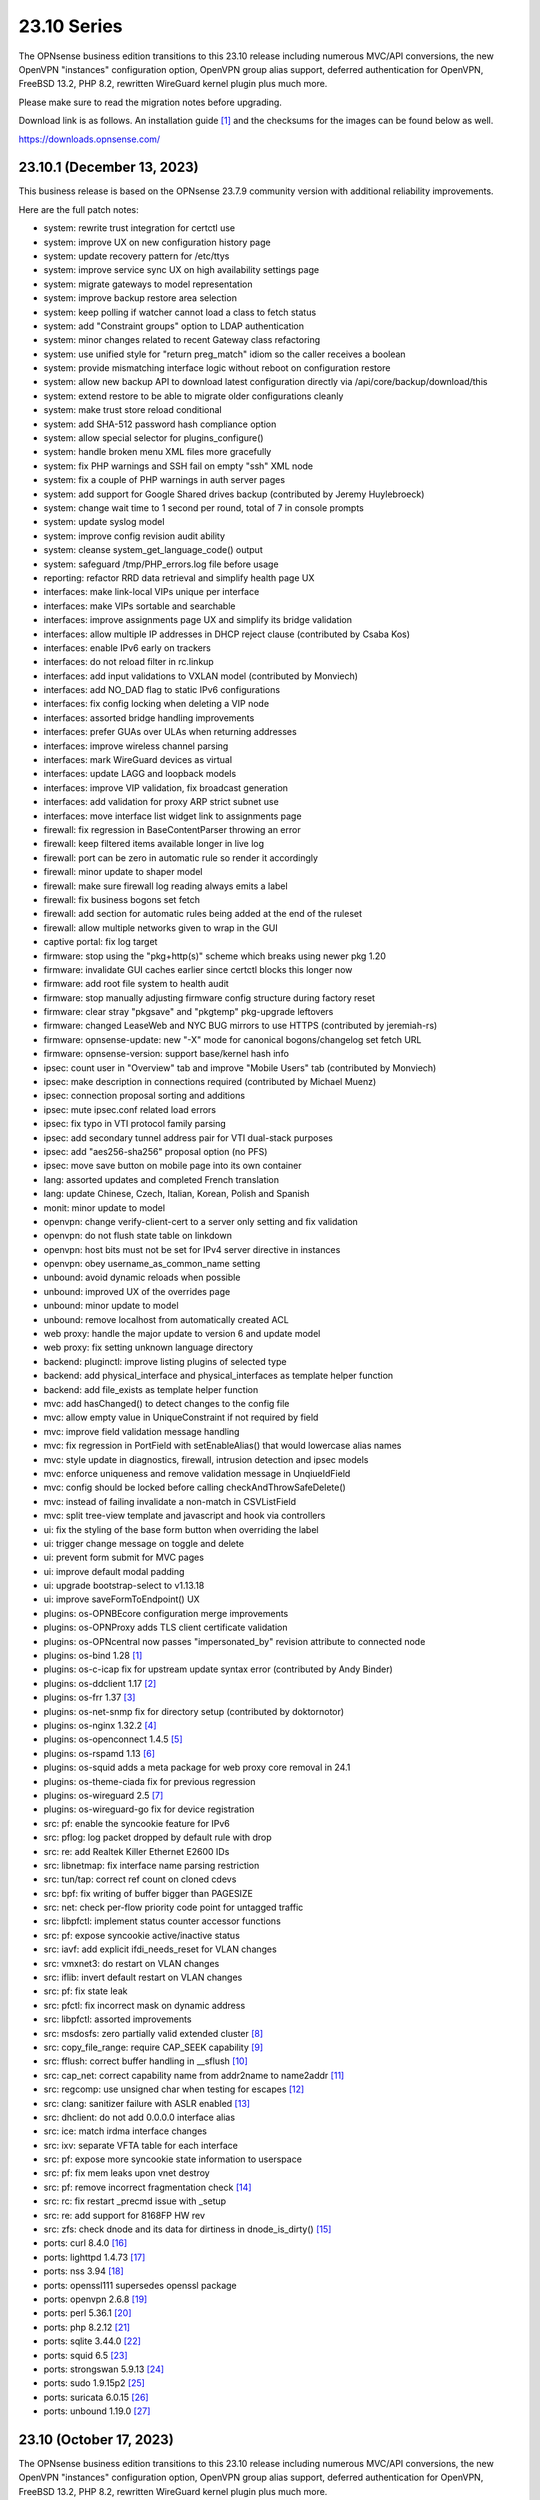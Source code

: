 ===========================================================================================
23.10  Series
===========================================================================================


The OPNsense business edition transitions to this 23.10 release including
numerous MVC/API conversions, the new OpenVPN "instances" configuration
option, OpenVPN group alias support, deferred authentication for OpenVPN,
FreeBSD 13.2, PHP 8.2, rewritten WireGuard kernel plugin plus much more.

Please make sure to read the migration notes before upgrading.

Download link is as follows.  An installation guide `[1] <https://docs.opnsense.org/manual/install.html>`__  and the checksums for
the images can be found below as well.

https://downloads.opnsense.com/


--------------------------------------------------------------------------
23.10.1 (December 13, 2023)
--------------------------------------------------------------------------

This business release is based on the OPNsense 23.7.9 community version
with additional reliability improvements.

Here are the full patch notes:

* system: rewrite trust integration for certctl use
* system: improve UX on new configuration history page
* system: update recovery pattern for /etc/ttys
* system: improve service sync UX on high availability settings page
* system: migrate gateways to model representation
* system: improve backup restore area selection
* system: keep polling if watcher cannot load a class to fetch status
* system: add "Constraint groups" option to LDAP authentication
* system: minor changes related to recent Gateway class refactoring
* system: use unified style for "return preg_match" idiom so the caller receives a boolean
* system: provide mismatching interface logic without reboot on configuration restore
* system: allow new backup API to download latest configuration directly via /api/core/backup/download/this
* system: extend restore to be able to migrate older configurations cleanly
* system: make trust store reload conditional
* system: add SHA-512 password hash compliance option
* system: allow special selector for plugins_configure()
* system: handle broken menu XML files more gracefully
* system: fix PHP warnings and SSH fail on empty "ssh" XML node
* system: fix a couple of PHP warnings in auth server pages
* system: add support for Google Shared drives backup (contributed by Jeremy Huylebroeck)
* system: change wait time to 1 second per round, total of 7 in console prompts
* system: update syslog model
* system: improve config revision audit ability
* system: cleanse system_get_language_code() output
* system: safeguard /tmp/PHP_errors.log file before usage
* reporting: refactor RRD data retrieval and simplify health page UX
* interfaces: make link-local VIPs unique per interface
* interfaces: make VIPs sortable and searchable
* interfaces: improve assignments page UX and simplify its bridge validation
* interfaces: allow multiple IP addresses in DHCP reject clause (contributed by Csaba Kos)
* interfaces: enable IPv6 early on trackers
* interfaces: do not reload filter in rc.linkup
* interfaces: add input validations to VXLAN model (contributed by Monviech)
* interfaces: add NO_DAD flag to static IPv6 configurations
* interfaces: fix config locking when deleting a VIP node
* interfaces: assorted bridge handling improvements
* interfaces: prefer GUAs over ULAs when returning addresses
* interfaces: improve wireless channel parsing
* interfaces: mark WireGuard devices as virtual
* interfaces: update LAGG and loopback models
* interfaces: improve VIP validation, fix broadcast generation
* interfaces: add validation for proxy ARP strict subnet use
* interfaces: move interface list widget link to assignments page
* firewall: fix regression in BaseContentParser throwing an error
* firewall: keep filtered items available longer in live log
* firewall: port can be zero in automatic rule so render it accordingly
* firewall: minor update to shaper model
* firewall: make sure firewall log reading always emits a label
* firewall: fix business bogons set fetch
* firewall: add section for automatic rules being added at the end of the ruleset
* firewall: allow multiple networks given to wrap in the GUI
* captive portal: fix log target
* firmware: stop using the "pkg+http(s)" scheme which breaks using newer pkg 1.20
* firmware: invalidate GUI caches earlier since certctl blocks this longer now
* firmware: add root file system to health audit
* firmware: stop manually adjusting firmware config structure during factory reset
* firmware: clear stray "pkgsave" and "pkgtemp" pkg-upgrade leftovers
* firmware: changed LeaseWeb and NYC BUG mirrors to use HTTPS (contributed by jeremiah-rs)
* firmware: opnsense-update: new "-X" mode for canonical bogons/changelog set fetch URL
* firmware: opnsense-version: support base/kernel hash info
* ipsec: count user in "Overview" tab and improve "Mobile Users" tab (contributed by Monviech)
* ipsec: make description in connections required (contributed by Michael Muenz)
* ipsec: connection proposal sorting and additions
* ipsec: mute ipsec.conf related load errors
* ipsec: fix typo in VTI protocol family parsing
* ipsec: add secondary tunnel address pair for VTI dual-stack purposes
* ipsec: add "aes256-sha256" proposal option (no PFS)
* ipsec: move save button on mobile page into its own container
* lang: assorted updates and completed French translation
* lang: update Chinese, Czech, Italian, Korean, Polish and Spanish
* monit: minor update to model
* openvpn: change verify-client-cert to a server only setting and fix validation
* openvpn: do not flush state table on linkdown
* openvpn: host bits must not be set for IPv4 server directive in instances
* openvpn: obey username_as_common_name setting
* unbound: avoid dynamic reloads when possible
* unbound: improved UX of the overrides page
* unbound: minor update to model
* unbound: remove localhost from automatically created ACL
* web proxy: handle the major update to version 6 and update model
* web proxy: fix setting unknown language directory
* backend: pluginctl: improve listing plugins of selected type
* backend: add physical_interface and physical_interfaces as template helper function
* backend: add file_exists as template helper function
* mvc: add hasChanged() to detect changes to the config file
* mvc: allow empty value in UniqueConstraint if not required by field
* mvc: improve field validation message handling
* mvc: fix regression in PortField with setEnableAlias() that would lowercase alias names
* mvc: style update in diagnostics, firewall, intrusion detection and ipsec models
* mvc: enforce uniqueness and remove validation message in UnqiueIdField
* mvc: config should be locked before calling checkAndThrowSafeDelete()
* mvc: instead of failing invalidate a non-match in CSVListField
* mvc: split tree-view template and javascript and hook via controllers
* ui: fix the styling of the base form button when overriding the label
* ui: trigger change message on toggle and delete
* ui: prevent form submit for MVC pages
* ui: improve default modal padding
* ui: upgrade bootstrap-select to v1.13.18
* ui: improve saveFormToEndpoint() UX
* plugins: os-OPNBEcore configuration merge improvements
* plugins: os-OPNProxy adds TLS client certificate validation
* plugins: os-OPNcentral now passes "impersonated_by" revision attribute to connected node
* plugins: os-bind 1.28 `[1] <https://github.com/opnsense/plugins/blob/stable/23.7/dns/bind/pkg-descr>`__ 
* plugins: os-c-icap fix for upstream update syntax error (contributed by Andy Binder)
* plugins: os-ddclient 1.17 `[2] <https://github.com/opnsense/plugins/blob/stable/23.7/dns/ddclient/pkg-descr>`__ 
* plugins: os-frr 1.37 `[3] <https://github.com/opnsense/plugins/blob/stable/23.7/net/frr/pkg-descr>`__ 
* plugins: os-net-snmp fix for directory setup (contributed by doktornotor)
* plugins: os-nginx 1.32.2 `[4] <https://github.com/opnsense/plugins/blob/stable/23.7/www/nginx/pkg-descr>`__ 
* plugins: os-openconnect 1.4.5 `[5] <https://github.com/opnsense/plugins/blob/stable/23.7/security/openconnect/pkg-descr>`__ 
* plugins: os-rspamd 1.13 `[6] <https://github.com/opnsense/plugins/blob/stable/23.7/mail/rspamd/pkg-descr>`__ 
* plugins: os-squid adds a meta package for web proxy core removal in 24.1
* plugins: os-theme-ciada fix for previous regression
* plugins: os-wireguard 2.5 `[7] <https://github.com/opnsense/plugins/blob/stable/23.7/net/wireguard/pkg-descr>`__ 
* plugins: os-wireguard-go fix for device registration
* src: pf: enable the syncookie feature for IPv6
* src: pflog: log packet dropped by default rule with drop
* src: re: add Realtek Killer Ethernet E2600 IDs
* src: libnetmap: fix interface name parsing restriction
* src: tun/tap: correct ref count on cloned cdevs
* src: bpf: fix writing of buffer bigger than PAGESIZE
* src: net: check per-flow priority code point for untagged traffic
* src: libpfctl: implement status counter accessor functions
* src: pf: expose syncookie active/inactive status
* src: iavf: add explicit ifdi_needs_reset for VLAN changes
* src: vmxnet3: do restart on VLAN changes
* src: iflib: invert default restart on VLAN changes
* src: pf: fix state leak
* src: pfctl: fix incorrect mask on dynamic address
* src: libpfctl: assorted improvements
* src: msdosfs: zero partially valid extended cluster `[8] <https://www.freebsd.org/security/advisories/FreeBSD-SA-23:12.msdosfs.asc>`__ 
* src: copy_file_range: require CAP_SEEK capability `[9] <https://www.freebsd.org/security/advisories/FreeBSD-SA-23:13.capsicum.asc>`__ 
* src: fflush: correct buffer handling in __sflush `[10] <https://www.freebsd.org/security/advisories/FreeBSD-SA-23:15.stdio.asc>`__ 
* src: cap_net: correct capability name from addr2name to name2addr `[11] <https://www.freebsd.org/security/advisories/FreeBSD-SA-23:16.cap_net.asc>`__ 
* src: regcomp: use unsigned char when testing for escapes `[12] <https://www.freebsd.org/security/advisories/FreeBSD-EN-23:14.regcomp.asc>`__ 
* src: clang: sanitizer failure with ASLR enabled `[13] <https://www.freebsd.org/security/advisories/FreeBSD-EN-23:15.sanitizer.asc>`__ 
* src: dhclient: do not add 0.0.0.0 interface alias
* src: ice: match irdma interface changes
* src: ixv: separate VFTA table for each interface
* src: pf: expose more syncookie state information to userspace
* src: pf: fix mem leaks upon vnet destroy
* src: pf: remove incorrect fragmentation check `[14] <https://www.freebsd.org/security/advisories/FreeBSD-SA-23:17.pf.asc>`__ 
* src: rc: fix restart _precmd issue with _setup
* src: re: add support for 8168FP HW rev
* src: zfs: check dnode and its data for dirtiness in dnode_is_dirty() `[15] <https://www.freebsd.org/security/advisories/FreeBSD-EN-23:16.openzfs.asc>`__ 
* ports: curl 8.4.0 `[16] <https://curl.se/changes.html#8_4_0>`__ 
* ports: lighttpd 1.4.73 `[17] <https://www.lighttpd.net/2023/10/30/1.4.73/>`__ 
* ports: nss 3.94 `[18] <https://firefox-source-docs.mozilla.org/security/nss/releases/nss_3_94.html>`__ 
* ports: openssl111 supersedes openssl package
* ports: openvpn 2.6.8 `[19] <https://community.openvpn.net/openvpn/wiki/ChangesInOpenvpn26#Changesin2.6.8>`__ 
* ports: perl 5.36.1 `[20] <https://perldoc.perl.org/5.36.1/perldelta>`__ 
* ports: php 8.2.12 `[21] <https://www.php.net/ChangeLog-8.php#8.2.12>`__ 
* ports: sqlite 3.44.0 `[22] <https://sqlite.org/releaselog/3_44_0.html>`__ 
* ports: squid 6.5 `[23] <http://www.squid-cache.org/Versions/v6/squid-6.5-RELEASENOTES.html>`__ 
* ports: strongswan 5.9.13 `[24] <https://github.com/strongswan/strongswan/releases/tag/5.9.13>`__ 
* ports: sudo 1.9.15p2 `[25] <https://www.sudo.ws/stable.html#1.9.15p2>`__ 
* ports: suricata 6.0.15 `[26] <https://suricata.io/2023/10/19/suricata-6-0-15-released/>`__ 
* ports: unbound 1.19.0 `[27] <https://nlnetlabs.nl/projects/unbound/download/#unbound-1-19-0>`__ 


--------------------------------------------------------------------------
23.10 (October 17, 2023)
--------------------------------------------------------------------------

The OPNsense business edition transitions to this 23.10 release including
numerous MVC/API conversions, the new OpenVPN "instances" configuration
option, OpenVPN group alias support, deferred authentication for OpenVPN,
FreeBSD 13.2, PHP 8.2, rewritten WireGuard kernel plugin plus much more.

Please make sure to read the migration notes before upgrading.

Download link is as follows.  An installation guide `[1] <https://docs.opnsense.org/manual/install.html>`__  and the checksums for
the images can be found below as well.

https://downloads.opnsense.com/

This business release is based on the OPNsense 23.7.6 community version
with additional reliability improvements.

Here are the full patch notes:

* system: introduce a gateway watcher service and fix issue with unhandled "loss" trigger when "delay" is also reported
* system: disable PHP deprecation notes due to Phalcon emitting such messages breaking the API responses
* system: allow "." DNS search domain override
* system: on boot let template generation wait for configd socket for up to 10 seconds
* system: improve configuration import when interfaces or console settings do not match
* system: add severity filter in system log widget (contributed by kulikov-a)
* system: enabled web GUI compression (contributed by kulikov-a)
* system: close boot file after probing to avoid lock inheritance
* system: fix lock() inheriting the lock state
* system: give more context in process kill error case since we operate PID numbers only
* system: improve monitoring of down gateways
* system: clear all /var/run directories on bootup
* system: fix missing config save when RRD data is supplied during backup import
* system: defer config reload to SIGHUP in gateway watcher
* system: handle "force_down" state correctly in gateway watcher
* system: make Gateways class argument optional
* system: correctly set RFC 5424 on remote TLS system logging
* system: remove hasGateways() and write DHCP router option unconditionally
* system: avoid plugin system for gateways monitor status fetch
* system: remove passing unused ifconfig data to Gateways class on static pages
* system: remove passing unused ifconfig data on gateway monitor status fetch
* system: remove the unused "alert interval" option from the gateway configuration
* system: pluginctl: allow -f mode to drop config properties
* system: switch to /usr/sbin/nologin as authoritative command location
* system: remove remaining spurious ifconfig data pass to Gateways class
* system: start gateway monitors after firewall rules are in place (contributed by Daggolin)
* system: refactor far gateway handling out of default route handling
* system: do not mark "defunct" gateway as "disabled" as well
* system: skip all unusable gateways for monitoring
* system: simplify the code in dpinger_status()
* system: rewrite configuration history using MVC/API
* system: fix assorted PHP 8.2 deprecation notes
* interfaces: rewrite LAGG pages via MVC/API
* interfaces: extend/modify IPv6 primary address behaviour
* interfaces: allow primary address function to emit device used
* interfaces: fix special device name chars used in shell variables
* interfaces: prevent IPv6 mismatches when using compressed format in VIP
* interfaces: remove descriptive name from newwanip logging
* interfaces: typo in MRU handling for PPP
* interfaces: improve PPPoE MTU handling
* interfaces: switch rtsold to -A mode
* interfaces: tweak UX of interface settings page
* interfaces: remove workaround to re-reload the routing during bootup for edge case that no longer exist
* interfaces: calculate_ipv6_delegation_length() should take advanced and custom dhcp6c into account
* interfaces: teach ifctl to dump all files and its data for an interface
* interfaces: remove dead link/hint in GIF table
* interfaces: introduce interfaces_restart_by_device()
* interfaces: use interfaces_restart_by_device() where appropriate
* interfaces: allow get_interface_ipv6() to return in all three IPv6 variants
* interfaces: add GRE/GIF/bridge/wlan return values
* interfaces: signal wlan device creation success/failure
* interfaces: update link functions for GIF/GRE
* interfaces: remove the ancient OpenVPN-tap-on-a-bridge magic on IPv4 reload
* interfaces: update read-only bridge member code
* interfaces: redirect after successful interface add
* interfaces: add interface return feature for use on bridges/assignment page
* interfaces: VIP model style update
* interfaces: implement interface_configure_mtu()
* interfaces: allow clean MVC access to primary IPv4 address (pluginctl -4 mode)
* interfaces: drop obsolete PPP default route handling
* interfaces: change GRE/GIF to split reload per address family on dynamic connectivity
* interfaces: prevent reading stale configuration data in interfaces_has_prefix_only()
* interfaces: for consistency bootstrap the implicit 'none' value of the IP address modes
* interfaces: prevent extended array data from being passed in interface_bring_down()
* interfaces: fix warning due to use of an unassigned variable
* firewall: rewrote group handling using MVC/API
* firewall: clean up AliasField to use new getStaticChildren()
* firewall: cleanup port forward page and only show the associated filter rule for this entry
* firewall: groups were not correctly parsed for menu post-migration
* firewall: hide row command buttons for internal groups
* firewall: add "ipv6-icmp" to protocol list in shaper
* firewall: fix PHP warnings on the rules pages
* firewall: do not clone "associated-rule-id"
* firewall: missing interface group registration on group creation
* firewall: fix group priority handling regression
* firewall: improve filter functionality to combine multiple network clauses in states page
* firewall: remove old __empty__ options trick from shaper model
* firewall: update models for clarity
* firewall: fix cleanup issue when renaming an alias
* firewall: quote "a/n" protocol in pf.conf to avoid a syntax error
* firewall: fix wrong link to virtual IP page
* firewall: add "Interface / Invert" rule toggle
* firewall: fix help button in dialog for categories
* firewall: update alias and shaper models
* firewall: sort auto-generated rules by priority set
* captive portal: update model
* dhcp: rewrote both IPv4 and IPv6 lease pages using MVC/API
* dhcp: allow underscores in DNS names from DHCP leases in Dnsmasq and Unbound watchers (contributed by bugfixin)
* dhcp: align router advertisements VIP code and exclude /128
* dhcp: allow "." for DNSSL in router advertisements
* dhcp: print interface identifier and underlying device in "found no suitable address" warnings
* dhcp: check if manufacturer exists for IPv4 lease page to prevent error
* dhcp: use base16 for iaid_duid decode for IPv6 lease page to prevent error
* dhcp: make dhcrelay code use the Gateways class
* dhcp: add scope to link-local DHCPv6 static mapping when creating route for delegated prefix (contributed by Maurice Walker)
* dhcp: merge_ipv6_address() was too intrusive
* firmware: opnsense-version: remove obsolete "-f" option stub
* firmware: fetch bogons/changelogs from amd64 ABI only
* firmware: revoke 23.4 fingerprint
* firmware: update model for clarity
* intrusion detection: fix events originating from "int^" due to IPS mode use
* intrusion detection: support "bypass" keyword in user-defined rules (contributed by Monviech)
* intrusion detection: update model and persist values for transparency
* intrusion detection: improve locking during sqlite database creation
* ipsec: only write /var/db/ipsecpinghosts if not empty
* ipsec: check IPsec config exists before use (contributed by agh1467)
* ipsec: deprecating tunnel configuration in favour of new connections GUI
* ipsec: clean up SPDField and VTIField types to use new getStaticChildren()
* ipsec: add colon to supported character list for pre-shared key IDs
* ipsec: reqid should not stick when copying a phase 1
* ipsec: omit conditional authentication properties when not applicable on connections
* ipsec: fix key pair generator for secp256k1 EC and add properer naming to GUI (contributed by Manuel Faux)
* ipsec: allow the use of eap_id = %any in instances
* ipsec: add local_port and remote_port to connections (contributed by Monviech)
* ipsec: add IP4_DNS and IP6_DNS configuration payloads to connection pools (contributed by Monviech)
* ipsec: require setting a connection pool name
* ipsec: update models
* monit: fix alert script includes
* monit: fix empty timeout value (contributed by Michael Muenz)
* monit: update model
* network time: support pool directive and maxclock (contributed by Kevin Fason)
* network time: fix "Soliciting pool server" regression (contributed by Allan Que)
* openvpn: rewrote OpenVPN configuration as "Instances" using MVC/API available as a separate configuration option `[2] <https://docs.opnsense.org/manual/vpnet.html>`__ 
* openvpn: rewrote client specific overrides using MVC/API
* openvpn: fix static key delete
* openvpn: fix "mode" typo and push auth "digest" into export config
* openvpn: fix race condition when using CRLs in instances
* openvpn: remove arbitrary upper bounds on some integer values in instances
* openvpn: properly map user groups for authentication
* openvpn: bring instances into server field
* openvpn: fix separator for redirect-gateway attribute in instances and CSO
* openvpn: fix mismatch issue when pinning a CSO to a specific instance
* openvpn: add advanced option for optional CA selection
* openvpn: fix certificate list for client export when optional CA specified (contributed by Manuel Faux)
* openvpn: add CARP VHID tracking for client instances
* openvpn: add tun-mtu/fragment/mssfix combo for instances
* openvpn: add "route-gateway" advanced option to CSO
* openvpn: use new File::file_put_contents() wrapper for instances
* openvpn: updated model and clarified "auth" default option
* openvpn: force instance interface down before handing it over to daemon
* openvpn: add missing up and down scripts to instances (contributed by Daggolin)
* openvpn: allow instances authentication without certificates when verify_client_cert is set to none
* openvpn: add role to "proto" for TCP sessions as required for TAP type tunnels
* openvpn: update model
* unbound: rewrote general settings and ACL handling using MVC/API
* unbound: add forward-tcp-upstream in advanced settings
* unbound: add database import/export functions for when DuckDB version changes on upgrades
* unbound: add cache-max-negative-ttl setting (contributed by hp197)
* unbound: minor endpoint cleanups for DNS reporting page
* unbound: migration of empty nodes failed from 23.1.11 to 23.7
* unbound: fix regression when disabling first domain override
* unbound: fixed configuration when custom blocks are used (contributed by Evgeny Grin)
* unbound: fix concurrent session closing the handle while still writing data in Python module
* unbound: properly set a default value for private address configuration
* unbound: allow disabled interfaces in interface field
* unbound: migrate active/outgoing interfaces discarding invalid values
* unbound: UX improvements on several pages
* unbound: update model
* unbound: avoid dynamic reloads on newwanip events when possible
* unbound: add support for wildcard domain lists
* web proxy: remove long deprecated "dns_v4_first" setting from GUI
* wizard: restrict to validating only IPv4 addresses
* backend: template reload wildcard was returning "OK" on partial failures
* lang: update translations and add Korean, Polish
* mvc: allow legacy services to hook into ApiMutableServiceController
* mvc: implement new Trust class usage in OpenVPN client export, captive portal and Syslog-ng
* mvc: add generic static record definition for ArrayField
* mvc: extend PortField to optionally allow port type aliases
* mvc: remove "non-functional" hints from form input elements
* mvc: uppercase default label in BaseListField is more likely
* mvc: update diagnostics models
* mvc: add isLinkLocal()
* mvc: emit correct message on required validation in BaseField
* mvc: throw on template reload issues in mutable service controller
* mvc: inline one time use of $parentKey
* mvc: set Required=Y for GroupNameField
* mvc: remove special validation messages likely never seen
* mvc: introduce isVolatile() for BaseModel
* mvc: propagate isFieldChanged() from connected children in ArrayField
* mvc: add hasChanged() to detect changes to the config file from other processes
* ui: introduce collapsible table headers for MVC forms
* ui: add bytes format to standard formatters list
* ui: remove the bootstrap-select version from the provided file in the default theme
* plugins: remove the bootstrap-select version from the provided file in all themes
* plugins: os-OPNBEcore 1.2 (see firmware plugin info)
* plugins: os-OPNProxy 1.0.3 bugfixes connect requests and improves logging
* plugins: os-OPNWAF 1.0.1 (see firmware plugin info)
* plugins: os-OPNcentral 1.7 (see firmware plugin info)
* plugins: os-acme-client 3.19 `[3] <https://github.com/opnsense/plugins/blob/stable/23.7/security/acme-client/pkg-descr>`__ 
* plugins: os-bind 1.27 `[4] <https://github.com/opnsense/plugins/blob/stable/23.7/dns/bind/pkg-descr>`__ 
* plugins: os-crowdsec 1.0.7 `[5] <https://github.com/opnsense/plugins/blob/stable/23.7/security/crowdsec/pkg-descr>`__ 
* plugins: os-ddclient 1.16 `[6] <https://github.com/opnsense/plugins/blob/stable/23.7/dns/ddclient/pkg-descr>`__ 
* plugins: os-dnscrypt-proxy 1.14 `[7] <https://github.com/opnsense/plugins/blob/stable/23.7/dns/dnscrypt-proxy/pkg-descr>`__ 
* plugins: os-dyndns removed due to unmaintained code base
* plugins: os-firewall 1.4 adds port alias support / allows floating rules without interface set (contributed by Michael Muenz)
* plugins: os-frr 1.36 `[8] <https://github.com/opnsense/plugins/blob/stable/23.7/net/frr/pkg-descr>`__ 
* plugins: os-iperf adds rubygem-rexml dependency (contributed by Hannah Kiekens)
* plugins: os-relayd 2.7 now supports newer upstream release of relayd
* plugins: os-rfc2136 replaces calls to obsolete get_interface_ip[v6]()
* plugins: os-smart reverts the use of smartctl to gather disks
* plugins: os-sunnyvalley 1.3 changes repository URL (contributed by Sunnyvalley)
* plugins: os-telegraf 1.12.9 `[9] <https://github.com/opnsense/plugins/blob/stable/23.7/net-mgmt/telegraf/pkg-descr>`__ 
* plugins: os-theme-rebellion 1.8.9 fixes Unbound DNS reporting page
* plugins: os-tinc 1.7 adds support for "StrictSubnets" variable (contributed by andrewhotlab)
* plugins: os-upnp replaces calls to obsolete get_interface_ip()
* plugins: os-wazuh-agent 1.0 `[10] <https://docs.opnsense.org/manual/wazuh-agent.html>`__ 
* plugins: os-wireguard 2.3 `[11] <https://github.com/opnsense/plugins/blob/stable/23.7/net/wireguard/pkg-descr>`__ 
* plugins: os-zabbix62-agent removed due to Zabbix 6.2 EoL
* plugins: os-zabbix62-proxy removed due to Zabbix 6.2 EoL
* src: FreeBSD 13.2-RELEASE `[12] <https://www.freebsd.org/releases/13.2R/relnotes/>`__ 
* src: amdtemp: Fix missing 49 degree offset on current EPYC CPUs
* src: axgbe: LED control for A30 platform
* src: axgbe: enable RSF to prevent zero-length packets while in Netmap mode
* src: axgbe: gracefully handle i2c bus failures
* src: axgbe: only set CSUM_DONE when IFCAP_RXCSUM enabled
* src: bhyve: fully reset the fwctl state machine if the guest requests a reset `[13] <https://www.freebsd.org/security/advisories/FreeBSD-SA-23:07.bhyve.asc>`__ 
* src: bnxt: do not restart on VLAN changes
* src: frag6: avoid a possible integer overflow in fragment handling `[14] <https://www.freebsd.org/security/advisories/FreeBSD-SA-23:06.ipv6.asc>`__ 
* src: gif: revert in{,6}_gif_output() misalignment handling
* src: ice: do not restart on VLAN changes
* src: if_vlan: always default to 802.1
* src: iflib: fix panic during driver reload stress test
* src: iflib: fix white space and reduce some line lengths
* src: igc: sync srrctl buffer sizing with e1000
* src: ip_output: ensure that mbufs are mapped if ipsec is enabled
* src: ipsec: add PMTUD support
* src: ixgbe: add support for 82599 LS
* src: ixgbe: check for fw_recovery
* src: ixgbe: define IXGBE_LE32_TO_CPUS
* src: ixgbe: warn once for unsupported SFPs
* src: ixl: add link state polling
* src: ixl: port ice's atomic API to ixl
* src: libpfctl: ensure the initial allocation is large enough
* src: net80211: fail for unicast traffic without unicast key `[15] <https://www.freebsd.org/security/advisories/FreeBSD-SA-23:11.wifi.asc>`__ 
* src: net: do not overwrite VLAN PCP
* src: net: remove VLAN metadata on PCP / VLAN encapsulation
* src: pcib: allocate the memory BAR with the MSI-X table `[16] <https://www.freebsd.org/security/advisories/FreeBSD-EN-23:10.pci.asc>`__ 
* src: pf: handle multiple IPv6 fragment headers
* src: rss: set pin_default_swi to 0 by default
* src: rtsol: introduce an 'always' script
* ports: curl 8.3.0 `[17] <https://curl.se/changes.html#8_3_0>`__ 
* ports: filterlog fix to prevent crash on default rule number -1
* ports: nss 3.93 `[18] <https://firefox-source-docs.mozilla.org/security/nss/releases/nss_3_93.html>`__ 
* ports: openldap 2.6.6 `[19] <https://www.openldap.org/software/release/changes.html>`__ 
* ports: openssl 1.1.1w `[20] <https://www.openssl.org/news/openssl-1.1.1-notes.html>`__ 
* ports: openvpn 2.6.6 `[21] <https://community.openvpn.net/openvpn/wiki/ChangesInOpenvpn26#Changesin2.6.6>`__ 
* ports: perl 5.34.1 `[22] <https://perldoc.perl.org/5.34.1/perldelta>`__ 
* ports: phalcon 5.3.1 `[23] <https://github.com/phalcon/cphalcon/releases/tag/v5.3.1>`__ 
* ports: php 8.2.11 `[24] <https://www.php.net/ChangeLog-8.php#8.2.11>`__ 
* ports: phpseclib 3.0.23 `[25] <https://github.com/phpseclib/phpseclib/releases/tag/3.0.23>`__ 
* ports: py-dnspython 2.4.2
* ports: py-duckdb 0.8.1
* ports: py-vici 5.9.11
* ports: sqlite 3.43.1 `[26] <https://sqlite.org/releaselog/3_43_1.html>`__ 
* ports: strongswan 5.9.11 `[27] <https://github.com/strongswan/strongswan/releases/tag/5.9.11>`__ 
* ports: sudo 1.9.14p3 `[28] <https://www.sudo.ws/stable.html#1.9.14p3>`__ 
* ports: suricata 6.0.14 with Netmmap V14 API support `[29] <https://suricata.io/2023/09/14/suricata-6-0-14-released/>`__ 
* ports: syslog-ng 4.4.0 `[30] <https://github.com/syslog-ng/syslog-ng/releases/tag/syslog-ng-4.4.0>`__ 
* ports: unbound 1.18.0 `[31] <https://nlnetlabs.nl/projects/unbound/download/#unbound-1-18-0>`__ 

A hotfix release was issued as 23.10_2:

* system: detect a on/off password shift when syncing user accounts
* firewall: when migrating aliases make sure that nesting does not fail
* plugins: os-OPNWAF now requires a descrption for virtual servers
* plugins: os-radsecproxy fixes for stale rc script / pidfile issues

Migration notes, known issues and limitations:

* The Unbound ACL now defaults to accept all traffic and no longer generates automatic entries.  This was done to avoid connectivity issues on dynamic address setups -- especially with VPN interfaces.  If this is undesirable you can set it to default to block instead and add your manual entries to pass.
* Dpinger no longer triggers alarms on its own as its mechanism is too simplistic for loss and delay detection as provided by apinger a long time ago.  Delay and loss triggers have been fixed and logging was improved.  The rc.syshook facility "monitor" still exists but is only provided for compatibility reasons with existing user scripts.
* IPsec "tunnel settings" GUI is now deprecated and manual migration to the "connections" GUI is possible.  There are currently no plans to remove the deprecated legacy component so it can be used without restriction.
* The new OpenVPN instances pages and API create an independent set of instances more closely following the upstream documentation of OpenVPN. Legacy client/server settings cannot be managed from the API and are not migrated, but will continue to work independently.
* The old DynDNS plugin was removed in favor of the newer MVC/API plugin for ddclient.  Ddclient used to be EoL for a few months this year but currently a new release is being prepared.  We have since maintained a copy of the software and fixed bugs and shipped upstream patches as they became available in the development version.  Also, a native Python backend is available in the same plugin which covers the Dyndns2 protocol, AWS Route 53, Azure, Cloudflare and DuckDNS.

The public key for the 23.10 series is:

.. code-block::

    # -----BEGIN PUBLIC KEY-----
    # MIICIjANBgkqhkiG9w0BAQEFAAOCAg8AMIICCgKCAgEAu90d9OlhEEqfPTRC5tVp
    # XK1KAtvzKPVf2jvmTtWgFRFCB3fuYQcO7oNefXJoK0LaHNQgiOsBTvepVMicl2aI
    # zrehgdbljjNFmp6KzEM55x05zOfZV8Gi8AEaJzEbb3rkWLkiXHnANfhHGvtHOrGr
    # Hct84NMCcfCZZerwaQMqi+SAjgUzA+asmhAvjN0fbdH2SLx/ZMNzDcyPRFGtGiC7
    # RQCzgCGz39ppJP4qordzRSy5YiwCxNe/SL/4ZG04eMVti47BPTCtioBzuASHqALJ
    # BVOFzZpr1WZ89PT/T5W6xYzoyWemOyv9Rh+rhaTAhnq+OO4yudaytpPCAtXBULr/
    # VOlDOX//qaZR8qbQOC9y9kIETH8Iivis5tonBAQmYPIJiqcxfjM4/R7yP2Q7mEsr
    # PLNyP6HNe77JGoW1axNZlB/OL1XUI3r+Kksc2woIqTQ5sq95tHbddNqGIDg4cEOX
    # FM5Y7tdvVEwl/nutaAzP07sqEyF8uNScLGsQwpBxHwV/qGGc+PbGqmbmWg3+Kt+e
    # UeNcMvrgayhRt+lpVCAorVVjUTp0Y2+1x+V/IpukOaS2oldPIF0iXLZsQ90KYP3X
    # QtmuxbiC2Em+eGHB6nSg1UZgUEaAb3xP1fpuLbi9McoUPxMXxVdfihSfSfUFXJTH
    # SmqdO1BdG7VSwiQq9Ekbu5UCAwEAAQ==
    # -----END PUBLIC KEY-----


.. code-block::

    # SHA256 (OPNsense-business-23.10-dvd-amd64.iso.bz2) = a021526f48239f13b954b51b2e4537f43923ed29e7ad85be72266a0887d8be32
    # SHA256 (OPNsense-business-23.10-nano-amd64.img.bz2) = 0daa99954c17259f4edb25a58ab8d867670363385211e4d641403f7f3f4b6554
    # SHA256 (OPNsense-business-23.10-serial-amd64.img.bz2) = 4f4b320cd2aa2833661ba64d6c8ec31e5f60f0040426cb2a6df729c00a247f8a
    # SHA256 (OPNsense-business-23.10-vga-amd64.img.bz2) = f3e672e1e3c7b0fba1bc265688a81cd65ced5053e7751cebce27282dd480c227

